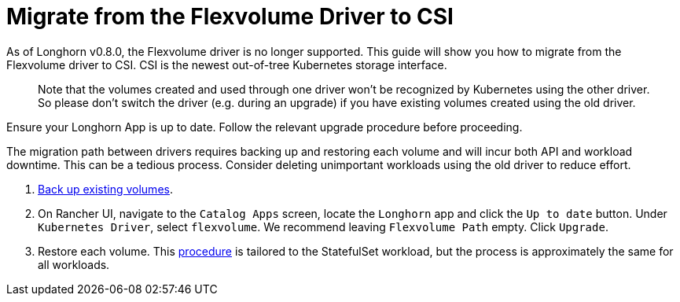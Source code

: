 = Migrate from the Flexvolume Driver to CSI
:current-version: {page-component-version}

As of Longhorn v0.8.0, the Flexvolume driver is no longer supported. This guide will show you how to migrate from the Flexvolume driver to CSI. CSI is the newest out-of-tree Kubernetes storage interface.

____
Note that the volumes created and used through one driver won't be recognized by Kubernetes using the other driver. So please don't switch the driver (e.g. during an upgrade) if you have existing volumes created using the old driver.
____

Ensure your Longhorn App is up to date. Follow the relevant upgrade procedure before proceeding.

The migration path between drivers requires backing up and restoring each volume and will incur both API and workload downtime. This can be a tedious process. Consider deleting unimportant workloads using the old driver to reduce effort.

. xref:snapshots-and-backups/backup-and-restore/create-a-backup.adoc[Back up existing volumes].
. On Rancher UI, navigate to the `Catalog Apps` screen, locate the `Longhorn` app and click the `Up to date` button. Under `Kubernetes Driver`, select
`flexvolume`. We recommend leaving `Flexvolume Path` empty. Click `Upgrade`.
. Restore each volume. This xref:snapshots-and-backups/backup-and-restore/restore-statefulset.adoc[procedure] is tailored to the StatefulSet workload, but the process is approximately the same for all workloads.
